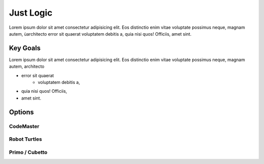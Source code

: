


Just Logic
++++++++++

Lorem ipsum dolor sit amet consectetur adipisicing elit. 
Eos distinctio enim vitae voluptate possimus neque, magnam autem, ùarchitecto error sit quaerat voluptatem 
debitis a, quia nisi quos! Officiis, amet sint.

Key Goals
==================
Lorem ipsum dolor sit amet consectetur adipisicing elit. Eos distinctio enim 
vitae voluptate possimus neque, magnam autem, architecto

* error sit quaerat 
    * voluptatem debitis a, 
* quia nisi quos! Officiis, 
* amet sint.

Options
=======

CodeMaster
------------

Robot Turtles
---------------

Primo / Cubetto
----------------